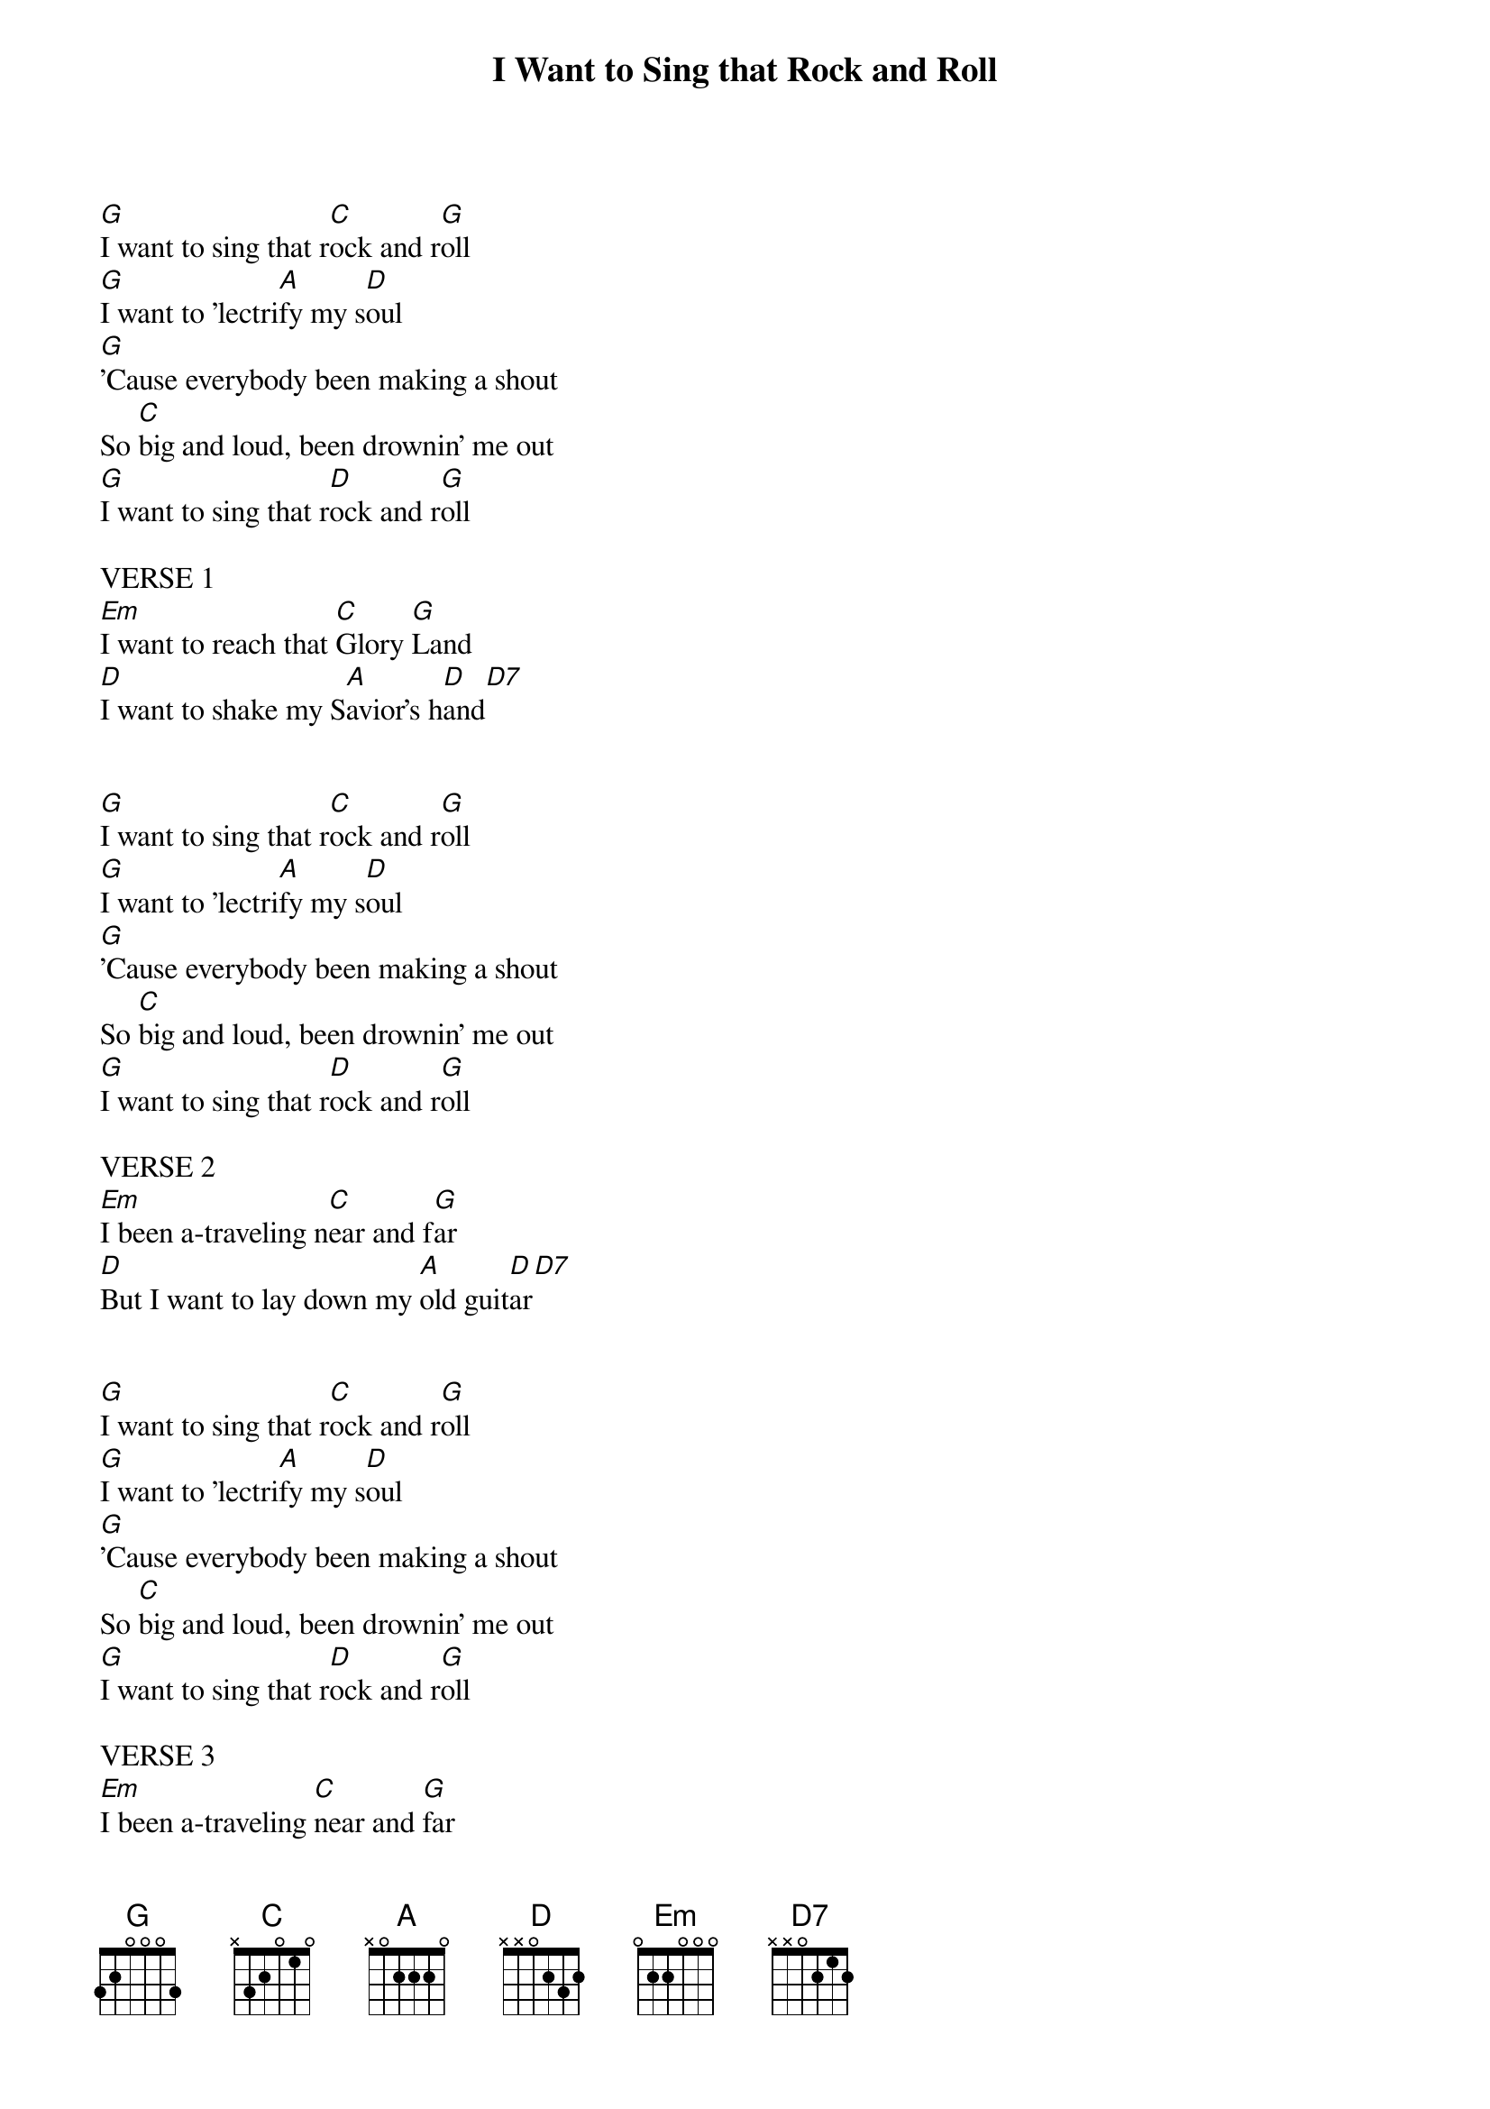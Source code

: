 {title: I Want to Sing that Rock and Roll}
{artist: Gillian Welch}
{capo: 1}

[G]I want to sing that r[C]ock and r[G]oll
[G]I want to 'lectri[A]fy my s[D]oul
[G]'Cause everybody been making a shout
So [C]big and loud, been drownin' me out
[G]I want to sing that r[D]ock and r[G]oll

VERSE 1
[Em]I want to reach that [C]Glory [G]Land
[D]I want to shake my S[A]avior's h[D]and[D7]


[G]I want to sing that r[C]ock and r[G]oll
[G]I want to 'lectri[A]fy my s[D]oul
[G]'Cause everybody been making a shout
So [C]big and loud, been drownin' me out
[G]I want to sing that r[D]ock and r[G]oll

VERSE 2
[Em]I been a-traveling n[C]ear and f[G]ar
[D]But I want to lay down my [A]old guit[D]ar[D7]


[G]I want to sing that r[C]ock and r[G]oll
[G]I want to 'lectri[A]fy my s[D]oul
[G]'Cause everybody been making a shout
So [C]big and loud, been drownin' me out
[G]I want to sing that r[D]ock and r[G]oll

VERSE 3
[Em]I been a-traveling [C]near and [G]far
[D]But I want to lay down my o[A]ld gui[D]tar

[FINAL]    G [CHORUS]C        G
And I want to sing that rock and roll
[G]I want to 'lectri[A]fy my s[D]oul
[G]'Cause everybody been making a shout
So b[C]ig and loud, been drownin' me out
[G]I want to sing that r[D]ock and r[G]oll
[G]I want to sing that r[D]ock and r[G]oll

